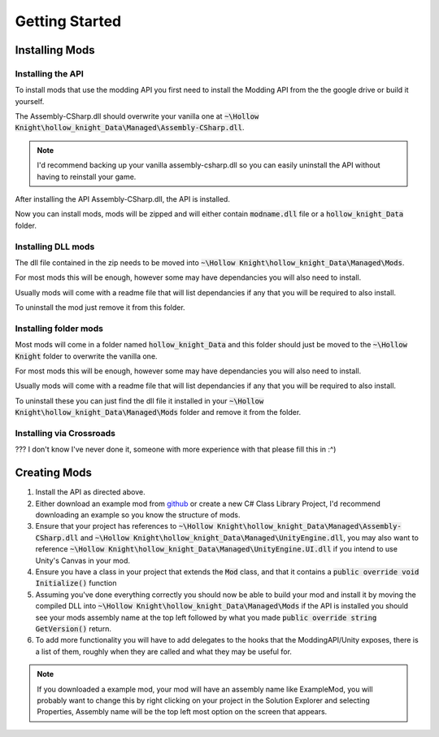 Getting Started
===============

Installing Mods
^^^^^^^^^^^^^^^

Installing the API
~~~~~~~~~~~~~~~~~~
To install mods that use the modding API you first need to install the Modding API from the the google drive or build it yourself.

The Assembly-CSharp.dll should overwrite your vanilla one at :code:`~\Hollow Knight\hollow_knight_Data\Managed\Assembly-CSharp.dll`.

.. note::
   I'd recommend backing up your vanilla assembly-csharp.dll so you can easily uninstall the API without having to reinstall your game.

After installing the API Assembly-CSharp.dll, the API is installed.

Now you can install mods, mods will be zipped and will either contain :code:`modname.dll` file or a :code:`hollow_knight_Data` folder.

Installing DLL mods
~~~~~~~~~~~~~~~~~~~

The dll file contained in the zip needs to be moved into :code:`~\Hollow Knight\hollow_knight_Data\Managed\Mods`.

For most mods this will be enough, however some may have dependancies you will also need to install. 

Usually mods will come with a readme file that will list dependancies if any that you will be required to also install.

To uninstall the mod just remove it from this folder.

Installing folder mods
~~~~~~~~~~~~~~~~~~~~~~

Most mods will come in a folder named :code:`hollow_knight_Data` and this folder should just be moved to the :code:`~\Hollow Knight` folder to overwrite the vanilla one. 

For most mods this will be enough, however some may have dependancies you will also need to install. 

Usually mods will come with a readme file that will list dependancies if any that you will be required to also install.

To uninstall these you can just find the dll file it installed in your :code:`~\Hollow Knight\hollow_knight_Data\Managed\Mods` folder and remove it from the folder.

Installing via Crossroads
~~~~~~~~~~~~~~~~~~~~~~~~~

??? I don't know I've never done it, someone with more experience with that please fill this in :^)

Creating Mods
^^^^^^^^^^^^^

1. Install the API as directed above.
2. Either download an example mod from github_ or create a new C# Class Library Project, I'd recommend downloading an example so you know the structure of mods.
3. Ensure that your project has references to :code:`~\Hollow Knight\hollow_knight_Data\Managed\Assembly-CSharp.dll` and :code:`~\Hollow Knight\hollow_knight_Data\Managed\UnityEngine.dll`, you may also want to reference :code:`~\Hollow Knight\hollow_knight_Data\Managed\UnityEngine.UI.dll` if you intend to use Unity's Canvas in your mod.
4. Ensure you have a class in your project that extends the :code:`Mod` class, and that it contains a :code:`public override void Initialize()` function
5. Assuming you've done everything correctly you should now be able to build your mod and install it by moving the compiled DLL into :code:`~\Hollow Knight\hollow_knight_Data\Managed\Mods` if the API is installed you should see your mods assembly name at the top left followed by what you made :code:`public override string GetVersion()` return.
6. To add more functionality you will have to add delegates to the hooks that the ModdingAPI/Unity exposes, there is a list of them, roughly when they are called and what they may be useful for.

.. note::
   If you downloaded a example mod, your mod will have an assembly name like ExampleMod, you will probably want to change this by right clicking on your project in the Solution Explorer and selecting Properties, Assembly name will be the top left most option on the screen that appears.

.. _github: https://github.com/seanpr96/HollowKnight.Modding/tree/master/ExampleMods
